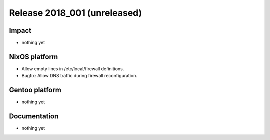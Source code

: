.. XXX update on release :Publish Date: YYYY-MM-DD

Release 2018_001 (unreleased)
-----------------------------

Impact
^^^^^^

* nothing yet


NixOS platform
^^^^^^^^^^^^^^

* Allow empty lines in /etc/local/firewall definitions.
* Bugfix: Allow DNS traffic during firewall reconfiguration.


Gentoo platform
^^^^^^^^^^^^^^^

* nothing yet


Documentation
^^^^^^^^^^^^^

* nothing yet


.. vim: set spell spelllang=en:
